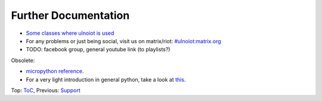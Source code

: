 Further Documentation
---------------------

- `Some classes where ulnoiot is used <https://ulno.net/teaching/iot/>`__
- For any problems or just being social, visit us on matrix/riot: `#ulnoiot:matrix.org <https://riot.im/app/#/room/#ulnoiot:matrix.org>`__
- TODO: facebook group, general youtube link (to playlists?)


Obsolete:

- `micropython reference
  <https://docs.micropython.org/en/latest/esp8266/esp8266/quickref.html>`__.
- For a very light introduction in general python, take a look at
  `this <https://docs.python.org/3/tutorial/introduction.html>`__.

Top: `ToC <index-doc.rst>`_, Previous: `Support <support.rst>`__